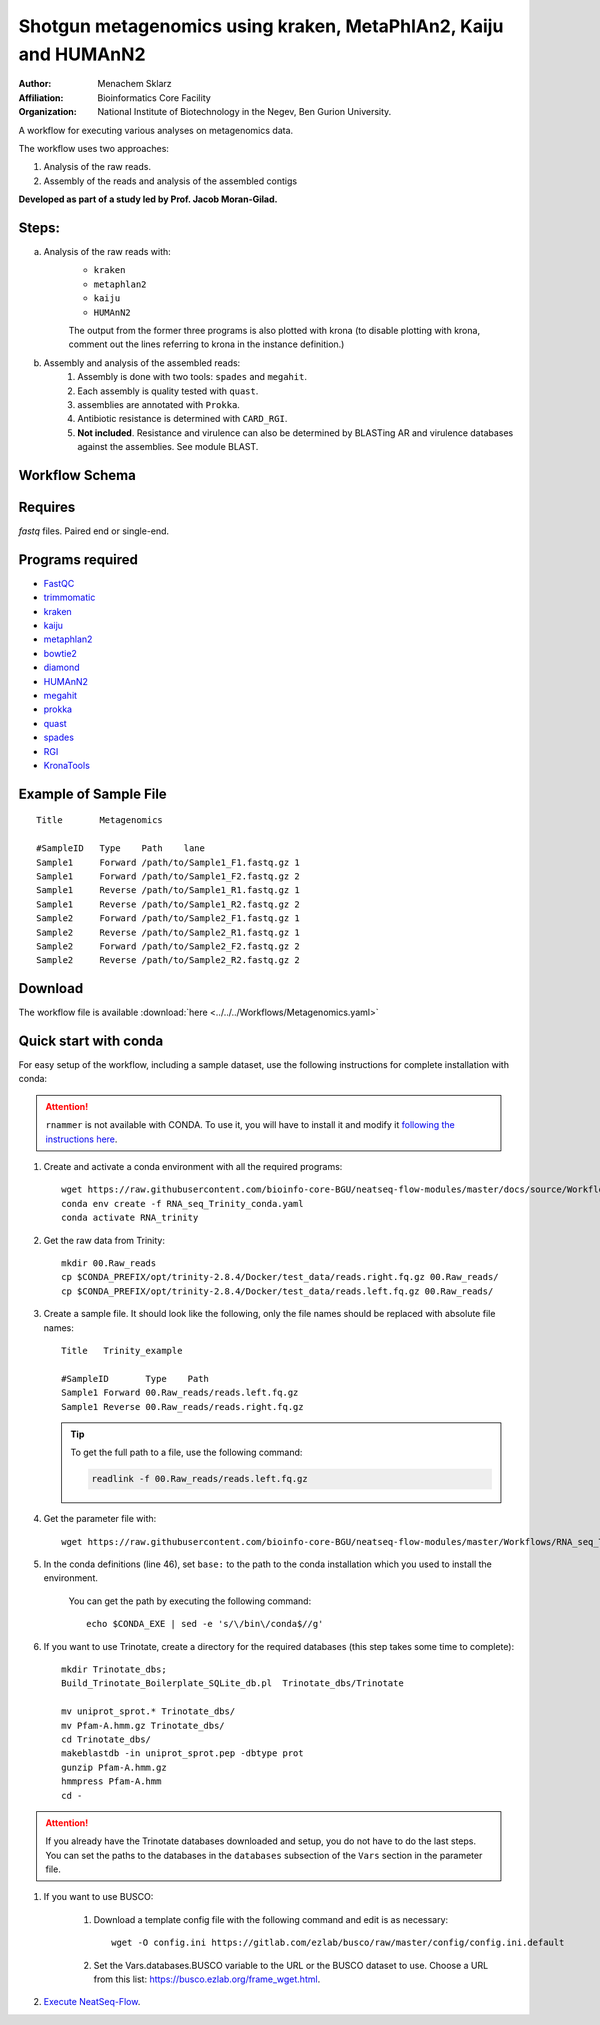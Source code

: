 Shotgun metagenomics using kraken, MetaPhlAn2, Kaiju and HUMAnN2
----------------------------------------------------------------

:Author: Menachem Sklarz
:Affiliation: Bioinformatics Core Facility
:Organization: National Institute of Biotechnology in the Negev, Ben Gurion University.

A workflow for executing various analyses on metagenomics data.

The workflow uses two approaches:

1. Analysis of the raw reads.
2. Assembly of the reads and analysis of the assembled contigs

**Developed as part of a study led by Prof. Jacob Moran-Gilad.**
 
Steps:
~~~~~~~

a. Analysis of the raw reads with:
    * ``kraken``
    * ``metaphlan2``
    * ``kaiju``
    * ``HUMAnN2``

    The output from the former three programs is also plotted with krona (to disable plotting with krona, comment out the lines referring to krona in the instance definition.)  
b. Assembly and analysis of the assembled reads:
    1. Assembly is done with two tools: ``spades`` and ``megahit``.
    2. Each assembly is quality tested with ``quast``.
    3. assemblies are annotated with ``Prokka``.
    4. Antibiotic resistance is determined with ``CARD_RGI``.
    5. **Not included**. Resistance and virulence can also be determined by BLASTing AR and virulence databases against the assemblies. See module BLAST.

Workflow Schema
~~~~~~~~~~~~~~~~

.. image:: Metagenomics.png   
   :alt: Metagenomics DAG

Requires
~~~~~~~~

`fastq` files. Paired end or single-end.

Programs required
~~~~~~~~~~~~~~~~~~

* `FastQC       <https://www.bioinformatics.babraham.ac.uk/projects/fastqc/>`_
* `trimmomatic  <http://www.usadellab.org/cms/?page=trimmomatic>`_
* `kraken       <https://ccb.jhu.edu/software/kraken/>`_
* `kaiju        <http://kaiju.binf.ku.dk/>`_
* `metaphlan2   <https://bitbucket.org/biobakery/metaphlan2>`_
* `bowtie2      <http://bowtie-bio.sourceforge.net/bowtie2/index.shtml>`_
* `diamond      <https://ab.inf.uni-tuebingen.de/software/diamond>`_
* `HUMAnN2      <http://huttenhower.sph.harvard.edu/humann2>`_
* `megahit      <https://github.com/voutcn/megahit>`_
* `prokka       <http://www.vicbioinformatics.com/software.prokka.shtml>`_
* `quast        <http://bioinf.spbau.ru/quast>`_
* `spades       <http://bioinf.spbau.ru/spades>`_
* `RGI          <https://card.mcmaster.ca/analyze/rgi>`_
* `KronaTools   <https://github.com/marbl/Krona/wiki/KronaTools>`_


Example of Sample File
~~~~~~~~~~~~~~~~~~~~~~

::

    Title	Metagenomics

    #SampleID	Type	Path    lane
    Sample1	Forward	/path/to/Sample1_F1.fastq.gz 1
    Sample1	Forward	/path/to/Sample1_F2.fastq.gz 2
    Sample1	Reverse	/path/to/Sample1_R1.fastq.gz 1
    Sample1	Reverse	/path/to/Sample1_R2.fastq.gz 2
    Sample2	Forward	/path/to/Sample2_F1.fastq.gz 1
    Sample2	Reverse	/path/to/Sample2_R1.fastq.gz 1
    Sample2	Forward	/path/to/Sample2_F2.fastq.gz 2
    Sample2	Reverse	/path/to/Sample2_R2.fastq.gz 2


Download
~~~~~~~~~

The workflow file is available :download:`here <../../../Workflows/Metagenomics.yaml>`


Quick start with conda
~~~~~~~~~~~~~~~~~~~~~~~

For easy setup of the workflow, including a sample dataset, use the following instructions for complete installation with conda:

.. Attention:: ``rnammer`` is not available with CONDA. To use it, you will have to install it and modify it `following the instructions here <https://github.com/Trinotate/Trinotate.github.io/wiki/Software-installation-and-data-required#rnammer-free-academic-download>`_.

#. Create and activate a conda environment with all the required programs::

    wget https://raw.githubusercontent.com/bioinfo-core-BGU/neatseq-flow-modules/master/docs/source/Workflow_docs/Metagenomics_conda.yaml
    conda env create -f RNA_seq_Trinity_conda.yaml
    conda activate RNA_trinity

#. Get the raw data from Trinity::

    mkdir 00.Raw_reads
    cp $CONDA_PREFIX/opt/trinity-2.8.4/Docker/test_data/reads.right.fq.gz 00.Raw_reads/
    cp $CONDA_PREFIX/opt/trinity-2.8.4/Docker/test_data/reads.left.fq.gz 00.Raw_reads/

#. Create a sample file. It should look like the following, only the file names should be replaced with absolute file names::

        Title   Trinity_example

        #SampleID       Type    Path
        Sample1 Forward 00.Raw_reads/reads.left.fq.gz
        Sample1 Reverse 00.Raw_reads/reads.right.fq.gz

   .. Tip:: To get the full path to a file, use the following command:

      .. code-block:: bash

         readlink -f 00.Raw_reads/reads.left.fq.gz

#. Get the parameter file with::

    wget https://raw.githubusercontent.com/bioinfo-core-BGU/neatseq-flow-modules/master/Workflows/RNA_seq_Trinity.yaml

#. In the conda definitions (line 46), set ``base:`` to the path to the conda installation which you used to install the environment.

    You can get the path by executing the following command::

        echo $CONDA_EXE | sed -e 's/\/bin\/conda$//g'


#. If you want to use Trinotate, create a directory for the required databases (this step takes some time to complete)::

    mkdir Trinotate_dbs;
    Build_Trinotate_Boilerplate_SQLite_db.pl  Trinotate_dbs/Trinotate

    mv uniprot_sprot.* Trinotate_dbs/
    mv Pfam-A.hmm.gz Trinotate_dbs/
    cd Trinotate_dbs/
    makeblastdb -in uniprot_sprot.pep -dbtype prot
    gunzip Pfam-A.hmm.gz
    hmmpress Pfam-A.hmm
    cd -

.. Attention:: If you already have the Trinotate databases downloaded and setup, you do not have to do the last steps. You can set the paths to the databases in the ``databases`` subsection of the ``Vars`` section in the parameter file.

#. If you want to use BUSCO:

    #. Download a template config file with the following command and edit is as necessary::

        wget -O config.ini https://gitlab.com/ezlab/busco/raw/master/config/config.ini.default

    #. Set the Vars.databases.BUSCO variable to the URL or the BUSCO dataset to use. Choose a URL from this list: `<https://busco.ezlab.org/frame_wget.html>`_.

#. `Execute NeatSeq-Flow  <https://neatseq-flow.readthedocs.io/en/latest/02b.execution.html#executing-neatseq-flow>`_.
